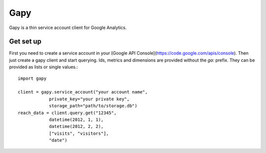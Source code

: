Gapy
====

Gapy is a thin service account client for Google Analytics. 

Get set up
----------

First you need to create a service account in your [Google API Console](https://code.google.com/apis/console).
Then just create a gapy client and start querying. Ids, metrics and dimensions are provided without the `ga:` prefix.
They can be provided as lists or single values.::

    import gapy

    client = gapy.service_account("your account name",
                private_key="your private key",
                storage_path="path/to/storage.db")
    reach_data = client.query.get("12345",
                datetime(2012, 1, 1),
                datetime(2012, 2, 2),
                ["visits", "visitors"],
                "date")

